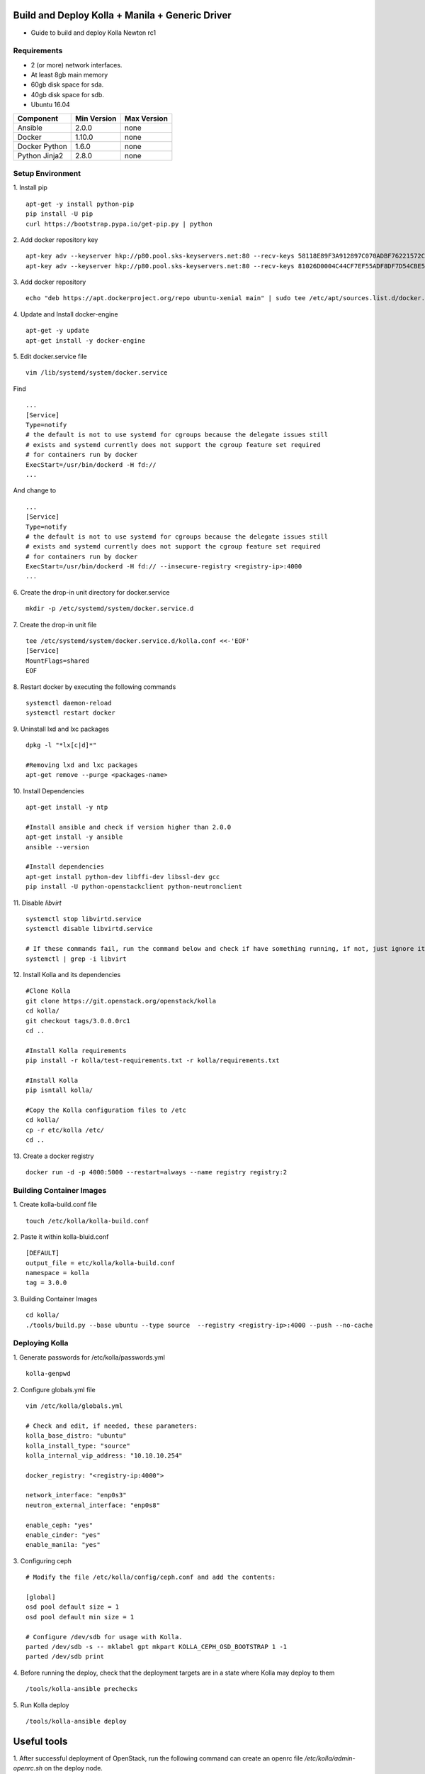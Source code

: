 Build and Deploy Kolla + Manila + Generic Driver
================================================

* Guide to build and deploy Kolla Newton rc1

Requirements
------------

* 2 (or more) network interfaces.
* At least 8gb main memory
* 60gb disk space for sda.
* 40gb disk space for sdb.
* Ubuntu 16.04

=====================   ===========  ===========
Component               Min Version  Max Version
=====================   ===========  ===========
Ansible                 2.0.0        none       
Docker                  1.10.0       none       
Docker Python           1.6.0        none       
Python Jinja2           2.8.0        none       
=====================   ===========  ===========

Setup Environment
-----------------

1. Install pip
::

    apt-get -y install python-pip
    pip install -U pip
    curl https://bootstrap.pypa.io/get-pip.py | python

2. Add docker repository key
::

   apt-key adv --keyserver hkp://p80.pool.sks-keyservers.net:80 --recv-keys 58118E89F3A912897C070ADBF76221572C52609D
   apt-key adv --keyserver hkp://p80.pool.sks-keyservers.net:80 --recv-keys 81026D0004C44CF7EF55ADF8DF7D54CBE56151BF
   
3. Add docker repository
::

    echo "deb https://apt.dockerproject.org/repo ubuntu-xenial main" | sudo tee /etc/apt/sources.list.d/docker.list
    
4. Update and Install docker-engine
::

    apt-get -y update
    apt-get install -y docker-engine
    
5. Edit docker.service file
::

    vim /lib/systemd/system/docker.service

Find
::

    ...
    [Service]
    Type=notify
    # the default is not to use systemd for cgroups because the delegate issues still
    # exists and systemd currently does not support the cgroup feature set required
    # for containers run by docker
    ExecStart=/usr/bin/dockerd -H fd://
    ...
    
And change to
::

    ...
    [Service]
    Type=notify
    # the default is not to use systemd for cgroups because the delegate issues still
    # exists and systemd currently does not support the cgroup feature set required
    # for containers run by docker
    ExecStart=/usr/bin/dockerd -H fd:// --insecure-registry <registry-ip>:4000
    ...

6. Create the drop-in unit directory for docker.service
::

    mkdir -p /etc/systemd/system/docker.service.d

7. Create the drop-in unit file
::

    tee /etc/systemd/system/docker.service.d/kolla.conf <<-'EOF'
    [Service]
    MountFlags=shared
    EOF

8. Restart docker by executing the following commands
::

    systemctl daemon-reload
    systemctl restart docker

9. Uninstall lxd and lxc packages
::

    dpkg -l "*lx[c|d]*"
    
    #Removing lxd and lxc packages
    apt-get remove --purge <packages-name>

10. Install Dependencies
::

    apt-get install -y ntp
    
    #Install ansible and check if version higher than 2.0.0
    apt-get install -y ansible
    ansible --version
    
    #Install dependencies
    apt-get install python-dev libffi-dev libssl-dev gcc
    pip install -U python-openstackclient python-neutronclient
        
11. Disable *libvirt*
::

    systemctl stop libvirtd.service
    systemctl disable libvirtd.service
    
    # If these commands fail, run the command below and check if have something running, if not, just ignore it.
    systemctl | grep -i libvirt
    
12. Install Kolla and its dependencies
::

    #Clone Kolla
    git clone https://git.openstack.org/openstack/kolla
    cd kolla/
    git checkout tags/3.0.0.0rc1
    cd ..
    
    #Install Kolla requirements
    pip install -r kolla/test-requirements.txt -r kolla/requirements.txt
    
    #Install Kolla
    pip isntall kolla/
    
    #Copy the Kolla configuration files to /etc
    cd kolla/
    cp -r etc/kolla /etc/
    cd ..
    
13. Create a docker registry
::

    docker run -d -p 4000:5000 --restart=always --name registry registry:2
    
Building Container Images
-------------------------

1. Create kolla-build.conf file
::

    touch /etc/kolla/kolla-build.conf
    
2. Paste it within kolla-bluid.conf
::

    [DEFAULT]
    output_file = etc/kolla/kolla-build.conf
    namespace = kolla
    tag = 3.0.0
    
3. Building Container Images
::

    cd kolla/
    ./tools/build.py --base ubuntu --type source  --registry <registry-ip>:4000 --push --no-cache
    
Deploying Kolla
---------------

1. Generate passwords for /etc/kolla/passwords.yml
::

    kolla-genpwd

2. Configure globals.yml file
::

    vim /etc/kolla/globals.yml
    
    # Check and edit, if needed, these parameters:
    kolla_base_distro: "ubuntu"
    kolla_install_type: "source"
    kolla_internal_vip_address: "10.10.10.254"
    
    docker_registry: "<registry-ip:4000">
    
    network_interface: "enp0s3"
    neutron_external_interface: "enp0s8"
    
    enable_ceph: "yes"
    enable_cinder: "yes"
    enable_manila: "yes"

3. Configuring ceph
::

    # Modify the file /etc/kolla/config/ceph.conf and add the contents:
    
    [global]
    osd pool default size = 1
    osd pool default min size = 1

    # Configure /dev/sdb for usage with Kolla.
    parted /dev/sdb -s -- mklabel gpt mkpart KOLLA_CEPH_OSD_BOOTSTRAP 1 -1
    parted /dev/sdb print
    
4. Before running the deploy, check that the deployment targets are in a state where Kolla may deploy to them
::

    /tools/kolla-ansible prechecks
    
5. Run Kolla deploy
::

    /tools/kolla-ansible deploy
   

Useful tools
============
1. After successful deployment of OpenStack, run the following command can create an openrc file */etc/kolla/admin-openrc.sh* on the deploy node.
::

    /tools/kolla-ansible post-deploy
    
    source /etc/kolla/admin-openrc.sh

Configuring Network
===================
1. Creating a OpenStack public network and a subnet on the network
::

    # Network
    neutron net-create public --shared --provider:physical_network physnet1 --provider:network_type flat
    
    # Subnet
    neutron subnet-create --name public \
    --allocation-pool start=START_IP_ADDRESS,end=END_IP_ADDRESS \
    --dns-nameserver DNS_RESOLVER --gateway PUBLIC_NETWORK_GATEWAY \
    public PUBLIC_NETWORK_CIDR

2. Creating a OpenStack private network and a subnet on the network
::

    # Network
    neutron net-create private
    
    # Subnet
    neutron subnet-create --name private \
    --dns-nameserver DNS_RESOLVER --gateway PRIVATE_NETWORK_GATEWAY \
    private PRIVATE_NETWORK_CIDR
    
3. Create a router
::

    # Add the router: external option to the public network:
    neutron net-update public --router:external
    
    # Create the router:
    neutron router-create router
    
    # Add the private network subnet as an interface on the router:
    neutron router-interface-add router private
    
    # Set a gateway on the public network on the router:
    neutron router-gateway-set router public

Launch a instance
=================

1. Generate and add a key pair:
::

    ssh-keygen -q -N ""
    openstack keypair create --public-key ~/.ssh/id_rsa.pub mykey

2. Add rules to the default security group
::

    # Permit ICMP (ping):
    openstack security group rule create --proto icmp default
    
    # Permit secure shell (SSH) access:
    openstack security group rule create --proto tcp --dst-port 22 default

3. Get neutron network ids
::

    PUB_NET_ID=`neutron net-list | grep public | awk '{print $2}'`

    PUB_SUBNET_ID=`neutron net-list | grep public | awk '{print $6}'`

    PRIV_NET_ID=`neutron net-list | grep private | awk '{print $2}'`

    PRIV_SUBNET_ID=`neutron net-list | grep private | awk '{print $6}'`

4. Get manila service image and create a new flavor
::

    wget http://tarballs.openstack.org/manila-image-elements/images/manila-service-image-master.qcow2
    
    glance image-create --name "manila-service-image" \
    --file manila-service-image-master.qcow2 \
    --disk-format qcow2 --container-format bare \
    --visibility public --progress
    
    # Creating a new flavor
    nova flavor-create manila-service-flavor 100 512 5 1

5. Boot a public Instance
::

    nova boot --flavor manila-service-flavor \
    --image manila-service-image --nic net-id=$PUB_NET_ID \
    --security-group default --key-name mykey public-instance
    
    # Verify Operation
    nova list

6. Boot a private Instance
::

    nova boot --flavor manila-service-flavor \
    --image manila-service-image --nic net-id=$PRIV_NET_ID \
    --security-group default --key-name mykey private-instance
    
    # Verify Operation
    nova list

Create Manila Share
===================

1. Create a default share type
::

    manila type-create default_share_type True

2. Create a shared network
::

    manila share-network-create \
    --name mysharenetwork \
    --description "My Manila network" \
    --neutron-net-id $PRIV_NET_ID \
    --neutron-subnet-id $PRIV_SUBNET_ID

3. Create a NFS share using the share network
::

    manila create NFS 1 \
    --name myshare \
    --description "My Manila share" \
    --share-network mysharenetwork \
    --share-type default_share_type

Known Issues
============
1. In case of deploying using the VirtualBox or vSphere make sure that *neutron_external_interface* is in promisc mode
::

    #Open /etc/network/interfaces
    vim /etc/network/interfaces
    
    #Add these lines:
    auto <neutron_external_interface>
    iface <neutron_external_interface> inet manual
    up ifconfig <neutron_external_interface> promisc up
    down ifconfig <neutron_external_interface> promisc down
    
    #Restart network
    /etc/init.d/networking restart

2. In case of deploying using the _nested_ environment (eg. Using Virtualbox VM’s, KVM VM’s), if your compute node supports hardware acceleration for virtual machines.
::

    # Run the follow command in compute node
    egrep -c '(vmx|svm)' /proc/cpuinfo

If this command returns a value of **zero**, your compute node does not support hardware acceleration and you must configure libvirt to use **QEMU** instead of KVM.
::

    # Change the virt_type option in the [libvirt] section in nova.conf file inside the /etc/kolla/config/ directory.
    
    [libvirt]
    virt_type=qemu
